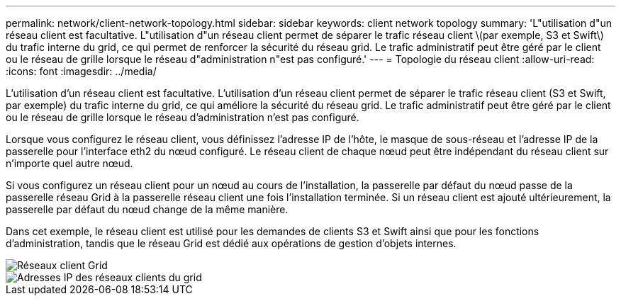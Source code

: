 ---
permalink: network/client-network-topology.html 
sidebar: sidebar 
keywords: client network topology 
summary: 'L"utilisation d"un réseau client est facultative. L"utilisation d"un réseau client permet de séparer le trafic réseau client \(par exemple, S3 et Swift\) du trafic interne du grid, ce qui permet de renforcer la sécurité du réseau grid. Le trafic administratif peut être géré par le client ou le réseau de grille lorsque le réseau d"administration n"est pas configuré.' 
---
= Topologie du réseau client
:allow-uri-read: 
:icons: font
:imagesdir: ../media/


[role="lead"]
L'utilisation d'un réseau client est facultative. L'utilisation d'un réseau client permet de séparer le trafic réseau client (S3 et Swift, par exemple) du trafic interne du grid, ce qui améliore la sécurité du réseau grid. Le trafic administratif peut être géré par le client ou le réseau de grille lorsque le réseau d'administration n'est pas configuré.

Lorsque vous configurez le réseau client, vous définissez l'adresse IP de l'hôte, le masque de sous-réseau et l'adresse IP de la passerelle pour l'interface eth2 du nœud configuré. Le réseau client de chaque nœud peut être indépendant du réseau client sur n'importe quel autre nœud.

Si vous configurez un réseau client pour un nœud au cours de l'installation, la passerelle par défaut du nœud passe de la passerelle réseau Grid à la passerelle réseau client une fois l'installation terminée. Si un réseau client est ajouté ultérieurement, la passerelle par défaut du nœud change de la même manière.

Dans cet exemple, le réseau client est utilisé pour les demandes de clients S3 et Swift ainsi que pour les fonctions d'administration, tandis que le réseau Grid est dédié aux opérations de gestion d'objets internes.

image::../media/grid_client_networks.png[Réseaux client Grid]

image::../media/grid_client_networks_ips.png[Adresses IP des réseaux clients du grid]
